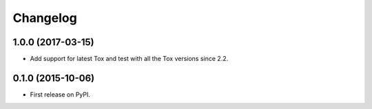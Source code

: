 
Changelog
=========

1.0.0 (2017-03-15)
------------------

* Add support for latest Tox and test with all the Tox versions since 2.2.

0.1.0 (2015-10-06)
------------------

* First release on PyPI.
